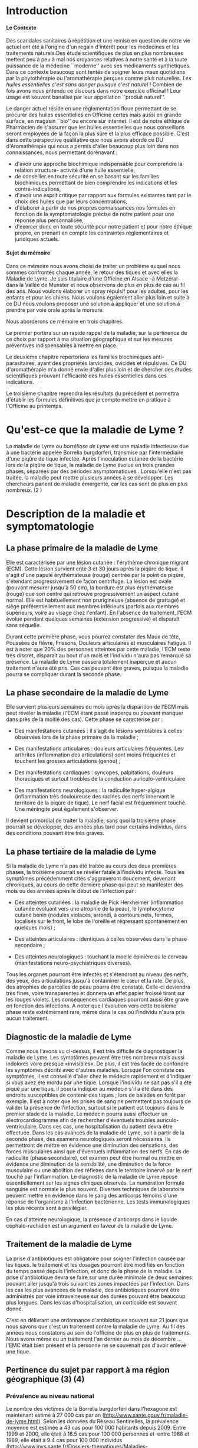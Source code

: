
#+OPTIONS: title:nil toc:nil
#+OPTIONS: H:4
#+OPTIONS: title:
#+BEGIN_EXPORT latex
\begin{titlepage}
\begin{center}
{\large Mémoire \par }
{\large Diplôme d'Université de l'Université de Bourgogne \par}
{\Large Aromathérapie \par}
\vspace{.7cm}
{\Large \emph{Les huiles essentielles pour la répulsion des tiques} \par}
\vspace{2cm}
{\large Sophie \textsc{Genaud} \par}
\vspace{2cm}
{\Large  \par}
\end{center}
\vfill
\begin{center}

{\includegraphics[width=4cm]{img/logo-uB-filet.png} \par}
{\large Janvier 2018}
\end{center}
\end{titlepage}

\tableofcontents
\newpage
#+END_EXPORT

#+LaTeX_CLASS: article
#+LaTeX_CLASS_OPTIONS: [12pt,a4wide]
#+LaTeX_HEADER: \usepackage{french}


#+LaTeX_HEADER:\setlength{\oddsidemargin}{0cm}
#+LaTeX_HEADER:\setlength{\evensidemargin}{0cm}
#+LaTeX_HEADER:\setlength{\textwidth}{500pt}


#+HTML_HEAD: <link rel="stylesheet" type="text/css" href="http://www.pirilampo.org/styles/bigblow/css/htmlize.css"/>
#+HTML_HEAD: <link rel="stylesheet" type="text/css" href="http://www.pirilampo.org/styles/bigblow/css/bigblow.css"/>
#+HTML_HEAD: <link rel="stylesheet" type="text/css" href="http://www.pirilampo.org/styles/bigblow/css/hideshow.css"/>

#+HTML_HEAD: <script type="text/javascript" src="http://www.pirilampo.org/styles/bigblow/js/jquery-1.11.0.min.js"></script>
#+HTML_HEAD: <script type="text/javascript" src="http://www.pirilampo.org/styles/bigblow/js/jquery-ui-1.10.2.min.js"></script>

#+HTML_HEAD: <script type="text/javascript" src="http://www.pirilampo.org/styles/bigblow/js/jquery.localscroll-min.js"></script>
#+HTML_HEAD: <script type="text/javascript" src="http://www.pirilampo.org/styles/bigblow/js/jquery.scrollTo-1.4.3.1-min.js"></script>
#+HTML_HEAD: <script type="text/javascript" src="http://www.pirilampo.org/styles/bigblow/js/jquery.zclip.min.js"></script>
#+HTML_HEAD: <script type="text/javascript" src="http://www.pirilampo.org/styles/bigblow/js/bigblow.js"></script>
#+HTML_HEAD: <script type="text/javascript" src="http://www.pirilampo.org/styles/bigblow/js/hideshow.js"></script>
#+HTML_HEAD: <script type="text/javascript" src="http://www.pirilampo.org/styles/lib/js/jquery.stickytableheaders.min.js"></script>






* Introduction

**** Le Contexte
Des scandales  sanitaires à répétition  et une remise  en question de  notre vie
actuel  ont été  à l'origine  d'un regain  d'intérêt pour  les médecines  et les
traitements naturels.Des étude scientifiques de  plus en plus nombreuses mettent
peu à peu à mal nos croyances relatives à notre santé et à la toute puissance de
la médecine  ``moderne'' avec  ses médicaments  synthétiques.  Dans  ce contexte
beaucoup sont  tentés de soigner leurs  maux quotidiens par la  phytothérapie ou
l'aromathérapie perçues comme plus naturelles.
/Les huiles essentielles c'est sans danger puisque c'est naturel/ !
Combien de fois avons nous entendu ce discours dans notre exercice officinal !
Leur usage est souvent banalisé par leur appellation ``produit naturel''.\\


Le danger  actuel réside en une  règlementation floue permettant de  se procurer
des huiles  essentielles en  Officine certes  mais aussi  en grande  surface, en
magasin ``bio'' ou encore sur internet. Il est de notre éthique de Pharmacien de
s'assurer que les  huiles essentielles que nous conseillons  seront employées de
la  façon  la  plus  sûre  et  la plus  efficace  possible.   C'est  dans  cette
perspective qualitative que  nous avons abordé ce DU d'Aromathérapie  qui nous a
permis  d'aller  beaucoup plus  loin  dans  nos connaissances,  nous  permettant
dorénavant :
- d'avoir une approche biochimique indispensable pour comprendre la relation
  structure- activité d'une huile essentielle,
- de conseiller en toute sécurité en se basant sur les familles biochimiques
  permettant de bien comprendre les indications et les contre-indications,
- d'avoir une  esprit critique par rapport  aux formules existantes tant  par le
  choix des huiles que par leurs concentrations,
- d'élaborer à partir de nos propres connaissances nos formules en fonction de
  la symptomatologie précise de notre patient pour une réponse plus
  personnalisée, 
- d'exercer donc en toute sécurité pour notre patient et pour notre
  éthique propre, en prenant en compte les contraintes réglementaires et
  juridiques actuels.\\


**** Sujet du mémoire
Dans ce  mémoire nous  avons choisi  de traiter un  problème auquel  nous sommes
confrontés chaque année, le retour des tiques  et avec elles la Maladie de Lyme.
Je  suis titulaire  d'une Officine  en  Alsace –à  Metzéral- dans  la Vallée  de
Munster et nous  observons de plus en plus  de cas au fil des  ans. Nous voulons
élaborer  un spray  répulsif pour  les  adultes, pour  les enfants  et pour  les
chiens. Nous  voulons également aller  plus loin et suite  à ce DU  nous voulons
proposer une solution à appliquer et une solution à prendre par voie orale après
la morsure.


Nous aborderons ce mémoire en trois chapitres.


Le premier portera sur un rapide rappel de la maladie, sur la pertinence de ce
choix par rapport à ma situation géographique et sur les mesures préventives
indispensables à mettre en place.

Le deuxième chapitre repertoriera les familles biochimiques anti-parasitaires, 
ayant des propriétés larvicides, ovicides et répulsives. Ce DU d'aromathérapie
m'a donné envie d'aller plus loin et de chercher des études scientifiques
prouvant l'efficacité des huiles essentielles dans ces indications.

Le troisième chapitre reprendra les résultats du précédent et permettra
d'établir les formules définitives que je compte mettre en pratique à l'Officine
au printemps.
 




* Qu'est-ce que la maladie de Lyme ?
 La maladie  de Lyme  ou /borréliose  de Lyme/  est une
maladie infectieuse due  à une bactérie appelée  Borrelia burgdorferi, transmise
par l'intermédiaire d'une  piqûre de tique infectée. Après
 l'inoculation cutanée de la bactérie lors de  la piqûre de tique, la maladie de
 Lyme évolue en trois grandes  phases, séparées par des périodes asymptomatiques
.  Lorsqu'elle n'est pas traitée,  la maladie
 peut mettre plusieurs années à se développer. Les chercheurs parlent de maladie
 émergente, car les cas sont de plus en plus nombreux. (2 )

* Description de la maladie et symptomatologie
** La phase primaire de la maladie de Lyme

Elle est caractérisée par une lésion cutanée : l'érythème chronique migrant (ECM). Cette lésion survient ente 3 et 30 jours après la piqûre de tique. Il s'agit d'une papule érythémateuse (rouge) centrée par le point de piqûre, s'étendant progressivement de façon centrifuge. La lésion est ovale (pouvant mesurer jusqu'à 50 cm), la bordure est plus érythémateuse (rouge) que son centre qui retrouve progressivement un aspect cutané normal. Elle est habituellement non prurigineuse (absence de grattage) et siège préférentiellement aux membres inférieurs (parfois aux membres supérieurs, voire au visage chez l'enfant). En l'absence de traitement, l'ECM évolue pendant quelques semaines (extension progressive) et disparaît sans séquelle.


Durant cette première phase, vous pourrez constater des Maux de tête, Poussées de fièvre, Frissons, Douleurs articulaires et musculaires Fatigue.
Il est à noter que 20% des personnes atteintes par cette maladie, l'ECM reste très discret, disparait au bout d'un mois et l'individu n'aura pas remarqué sa présence. La maladie de Lyme passera totalement inaperçue et aucun traitement n'aura été pris. Ces cas peuvent être graves, puisque la maladie pourra se compliquer durant la seconde phase.


 
** La phase secondaire de la maladie de Lyme

Elle survient plusieurs semaines ou mois après la disparition de l'ECM mais peut révéler la maladie (l'ECM étant passé inaperçu ou pouvant manquer dans près de la moitié des cas). Cette phase se caractérise par :
    - Des manifestations cutanées : il s'agit de lésions semblables à celles observées lors de la phase primaire de la maladie ; 
    - Des manifestations articulaires : douleurs articulaires fréquentes. Les arthrites (inflammation des articulations) sont moins fréquentes et touchent les grosses articulations (genou) ; 
    - Des manifestations cardiaques : syncopes, palpitations, douleurs thoraciques et surtout troubles de la conduction auriculo-ventriculaire 
 
    - Des manifestations neurologiques : la radiculite hyper-algique (inflammation très douloureuse des racines des nerfs innervant le territoire de la piqûre de tique). Le nerf facial est fréquemment touché. Une méningite peut également s'observer. 

	Il devient primordial de traiter la maladie, sans quoi la troisième phase pourrait se développer, des années plus tard pour certains individus, dans des conditions pouvant être très graves.


** La phase tertiaire de la maladie de Lyme

Si la maladie de Lyme n'a pas été traitée au cours des deux premières phases, la
troisième pourrait  se révéler fatale  à l'individu infecté. Tous  les symptômes
précédemment  cités s'aggraveront  doucement, devenant  chroniques, au  cours de
cette dernière  phase qui  peut se manifester  des mois ou  des années  après le
début de l'infection par :

    - Des  atteintes cutanées  :  la maladie  de  Pick Herxheimer  (inflammation
      cutanée évoluant  vers une  atrophie de la  peau), le  lymphocytome cutané
      bénin (nodules violacés,  arrondi, à contours nets,  fermes, localisés sur
      le  front, le  lobe de  l'oreille et  régressant spontanément  en quelques
      mois) ;

    - Des atteintes articulaires : identiques à celles observées dans la phase secondaire ;
    - Des atteintes neurologiques : touchant la moelle épinière ou le cerveau (manifestations neuro-psychiatriques diverses). 

Tous les organes pourront être infectés et s'étendront au niveau des nerfs, des yeux, des articulations jusqu'à contaminer le cœur et la rate. De plus, des atrophies de parcelles de peau pourra être constaté. Celle-ci deviendra très fines, voire transparentes et donnera un effet papier froissé tirant sur les rouges violets. Les conséquences cardiaques pourront aussi être grave en fonction des infections.
A noter que l'évolution vers cette troisième phase reste extrêmement rare, même dans le cas où l'individu n'aura pris aucun traitement.


** Diagnostic de la maladie de Lyme

Comme nous l'avons vu ci-dessus, il est très difficile de diagnostiquer la maladie de Lyme. Les symptômes peuvent être très nombreux mais aussi indolores voire presque «invisibles». De plus, il est très facile de confondre les symptômes décrits avec d'autres maladies. Lorsque l'on constate ces symptômes, il est conseillé d'aller chez le médecin rapidement et d'indiquer si vous avez été mordu par une tique. Lorsque l'individu ne sait pas s'il a été piqué par une tique, il pourra indiquer au médecin s'il a été dans des endroits susceptibles de contenir des tiques ; lors de balades en forêt par exemple. 
 Il est à noter que les prises de sang ne permettent pas toujours de valider la présence de l'infection, surtout si le patient est toujours dans le premier stade de la maladie. Le médecin pourra aussi effectuer un électrocardiogramme afin de rechercher d'éventuels troubles auriculo-ventriculaire. Dans ces cas, une hospitalisation du patient devra être effectuée.
Dans les cas avancés de la maladie de Lyme, soit à partir de la seconde phase, des examens neurologiques seront nécessaires. Ils permettront de mettre en évidence une diminution des sensations, des forces musculaires ainsi que d'éventuels inflammation des nerfs. En cas de radiculite (phase secondaire), cet examen peut être normal ou mettre en évidence une diminution de la sensibilité, une diminution de la force musculaire ou une abolition des réflexes dans le territoire innervé par le nerf touché par l'inflammation.
Le diagnostic de la maladie de Lyme repose essentiellement sur les signes cliniques observés.
La numération formule sanguine est normale le plus souvent.
Diverses techniques de laboratoire peuvent mettre en évidence dans le sang des anticorps témoins d'une réponse de l'organisme à l'infection bactérienne. Les tests immunologiques les plus récents sont à privilégier.

En cas d'atteinte neurologique, la présence d'anticorps dans le liquide céphalo-rachidien est un argument en faveur de la maladie de Lyme.


** Traitement de la maladie de Lyme

La prise d'antibiotiques est obligatoire pour soigner l'infection causée par les tiques. le traitement et les dosages pourront être modifiés en fonction du temps passé depuis l'infection, et donc de la phase de la maladie. La prise d'antibiotique devra se faire sur une durée minimale de deux semaines pouvant aller jusqu'à trois suivant les zones impactées par l'infection.
Dans les cas les plus avancées de la maladie, des antibiotiques pourront être
administrés par voie intraveineuse sur des durées pouvant être beaucoup plus
longues. Dans les cas d'hospitalisation, un corticoïde est souvent donné. 

C'est en délivrant une ordonnance d'antibiotiques souvent sur 21 jours que nous
savons que c'est un traitement contre la maladie de Lyme. Au fil des années nous
constatons au sein de l'officine de plus en plus de traitements. Nous avons même
eu un traitement l'an dernier au mois de décembre ... l'EMC était bien présent
et la personne ne se souvenait pas d'avoir enlevé une tique.






** Pertinence du sujet par rapport à ma région géographique (3) (4)


*** Prévalence au niveau national

Le nombre des victimes de la Borrélia burgdorferi dans l'hexagone est maintenant estimé à 27 000 cas par an (http://www.sante.gouv.fr/maladie-de-lyme.html). Selon les données du Réseau Sentinelles, la prévalence moyenne est estimée à 43 cas pour 100 000 habitants depuis 2009. Entre 1999 et 2000, elle était à 16.5 cas pour 100 000 personnes et  entre 1988 et 1989, elle était à 9.4 cas pour 100 000 individus (http://www.invs.sante.fr/Dossiers-thematiques/Maladies-infectieuses/Maladies-a-transmission-vectorielle/Borreliose-de-lyme/Donnees-epidemiologiques). En se basant sur ces chiffres, il est facile de constater que  cette infection n'a cessé de gagner du terrain au niveau national.

*** Incidence au niveau régional



Les études effectuées par les institutions impliquées dans la surveillance de la
maladie  de Lyme  ,  telle que  le  Réseau Sentinelles,  le  Centre National  de
Référence  des Borrélia  (CNR), l'InVS,  la Mutualité  Sociale Agricole  (MSA)…,
entre 1986 et 2012 ont permis  d'établir des taux d'incidence au niveau national
et régional.

#+ATTR_LATEX: :width .6\linewidth
#+CAPTION: Carte de France
[[./img/carte_lyme.png]]

 


On peut voir sur cette carte que l'incidence pour l'Alsace est dans cette étude de 157 cas pour 100 000 habitants, une incidence bien supérieure au taux moyen national.



D'autre part,  une étude de l'Agence  régionale de santé (ARS),  menée par Santé
publique  France et  grâce à  la participation  de 388  médecins, basée  sur des
critères européens, a permis d'affiner pour  la première fois les données. Mais
pas de miracle, la région Grand Est  constitue l'une des zones au plus fort taux
d'incidence de  borréliose de Lyme en  France.  2.200 cas de  borréliose de Lyme
par  an Tout  particulièrement concernés,  les deux  départements d'Alsace  dont
notamment les  secteurs situés à  proximité des massifs vosgiens.  Selon l'étude
baptisée Alsa  (ce) tique  et menée en 2014  et 2015, il y  aurait 2.200  cas de
borréliose de  Lyme en Alsace par  an soit un  taux d'incidence de 117  cas pour
100.000 habitants, une incidence deux fois supérieure au taux moyen national… La
majorité des personnes atteintes  dans le Grand Est sont des  hommes et 90 % des
cas sont âgés de  16 ans ou plus, avec une moyenne de  55 ans. Chez les enfants,
les  5  à  9  ans  sont  les  plus touchés.  Si  les  lieux  à  risques  restent
principalement les  forêts (74 %) les jardins  publics ou privés ne  sont pas en
reste (47 %), tout comme les prairies (33 %).


** Prévention de la maladie de Lyme

La maladie de Lyme est transmise à travers la piqûre, ou plus précisément la morsure, de tiques. Elle est transmissible chez l'Homme mais aussi chez de nombreux animaux. 
La prévention reste la première arme pour lutter contre cette maladie.
Des moyens simples existent :
    • porter des vêtements couvrants et clairs (afin de repérer rapidement les tiques), serrés au cou, aux poignets et aux chevilles (rentrer le bas du pantalon dans les chaussettes ou mettre des guêtres), des chaussures fermées et des gants clairs en cas de travail manuel ; 
    • vaporiser ses vêtements et ses chaussures de produits anti-tiques (en respectant les contre-indications pour les enfants et les femmes enceintes) ; 
    • utiliser un produit anti-tiques pour vos chiens et chats ; 
    • emprunter si possible les sentiers et marcher au milieu des chemins ; 
    • éviter les contacts avec les herbes, les broussailles et les branches basses ; 
    • inspecter le corps après une activité de travail ou de loisir en pleine nature (y compris le pli des genoux, les aisselles, les organes génitaux et le cuir chevelu) car la piqûre est indolore. Retirer rapidement la tique avec un tire-tique acheté en pharmacie, désinfecter et surveiller la zone de piqûre pendant plusieurs semaines ; 
    • consulter son médecin traitant en cas d'apparition de symptômes et en particulier d'une plaque rouge, centrée sur le point de piqûre et qui s'étend dans le mois qui suit la piqûre. 
Ce qu'il ne faut surtout pas faire (risque de régurgitation des agents infectieux) :
    • ne pas presser la tique entre ses doigts, afin de ne pas favoriser le passage de la salive de la tique qui contient les agents infectieux ; 
    • ne pas tirer sur la tique et ne pas utiliser de pince à épiler. Outre le risque précédent, la probabilité de ''laisser la tête'' dans la peau est forte. Cela provoque généralement une petite inflammation, une infection ou la formation d'un kyste ; 
    • ne pas utiliser d'alcool, d'éther, d'huile ou de vernis ; 
    • ne jamais tenter de brûler la tique avec un briquet. 


On l'aura bien compris la prévention est la première arme pour lutter contre la maladie.

* Choix des Huiles Essentielles

** Définition d'un produit insecticide/insectifuge
Une plante,  un produit ou  une substance est  insectifuge si elle  repousse les
insectes chez l'Homme  ou l'animal de compagnie ou d'élevage.  On parle aussi de
répulsif pour ces produits qui – par extension- désignent aussi des molécules ou
des produits commerciaux. ( wikipédia ) Un produit insecticide tue les insectes,
leurs larves  et/ou leurs  œufs tandis qu'un  produit insectifuge  les repousse.
Les insecticides font partie des pesticides, eux-mêmes inclus dans le groupe des
biocides, tous  règlementés en  Europe ( Fabienne  Millet revelessence.com  ) Le
terme générique  /insecticide/ est utilisé  pour citer les  produits pesticides,
les produits répulsifs agissant contre des arthopodes spécifiques : les insectes
( moustiques, mouches, punaises, poux, puces  , taons, fourmis ), les arachnides
( araignées, scorpions ), les acariens (tiques , aoûtats…).

** Mécanisme d'action
Ces produits agissent par contact ou par pénétration dans l'animal ( action systémique) et parfois par les deux mécanismes d'action.
Il est à noter que la tique n'a pas de perception visuelle contrairement à d'autres arthropodes. Elles sont équipées de récepteurs situés sur les pattes et non pas dans les antennes comme c'est souvent le cas. Sans vision elles s'orientent vers leurs hôtes , stimulées par leur odeur. La sensibilité à la température n'intervient pas car elles piquent aussi des animaux à sang froids ( serpents, lézards etc...)



Nous nous intéresserons donc aux huiles essentielles ayant une action insecticide  et insectifuge.
J'ai cherché des études prouvant l'efficacité des huiles essentielles dans ces indications pour les arthropodes d'une manière générale ( les tiques faisant partis de cette grande classe ). J'ai également trouvé quelques travaux portant directement sur les tiques.




** Les familles biochimiques

Toutes ces familles biochimiques sont bactéricides (anti-bactérien, anti-viral,
anti-fongique, anti-parasitaire), larvicides, acaricides et répulsives.

*** Les monoterpenols

#+CAPTION: Les monoterpenols
| *Molécules*      | *Huiles essentielles*                                |
| *chimiques*      |                                                      |
|------------------+------------------------------------------------------|
|                  |                                                      |
| Linalol          | Bois de rose  (/Aniba rosaeodora/)                   |
|                  | Thym ct linalol (/Thymus vulgaris ct linalol/)       |
|                  | Bois de Hô (/Cinnamomum camphora ct linalol/)        |
|                  | Lavande aspic (/Lavandula latifolia/)                |
|                  | Lavande officinale (/Lavandula angustifolia/)        |
|------------------+------------------------------------------------------|
| Citronellol      | Géranium rosat (/Pelargonium x asperum/)             |
|------------------+------------------------------------------------------|
| Géraniol         | Palmarosa (/Cymbopogon martinii/)                    |
|                  | Thym ct géraniol (/Thymus vulgaris ct géraniol/)     |
|------------------+------------------------------------------------------|
| Thujanol         | Thym ct thujanol /(Thymus vulgaris ct thujanol)/     |
|                  | Marjolaine des jardins                               |
|                  | ou à coquilles /(Origanum majorana)/                 |
|------------------+------------------------------------------------------|
| Menthol          | Menthe poivrée /(Mentha x pipérita)/                 |
|                  | Menthe des champs /(Mentha arvensis)/                |
|------------------+------------------------------------------------------|
| Terpinène 1 ol 4 | Tea Tree (/Melaleuca alternifolia/)                  |
|                  | Marjolaine des jardins                               |
|                  | ou à coquilles (/Origanum majorana/)                 |
|------------------+------------------------------------------------------|
| Alpha Terpinéol  | Ravintsara (/Cinnamomum camphora ct cinéole/)        |
|                  | Niaouli (/Melaleuca quinquenervia ct cinéole/)       |
|                  | Eucalyptus radié (/Eucalyptus radiata ssp radiata/)  |
|------------------+------------------------------------------------------|
| Bornéol          | Thym à feuilles de sarriette (/Thymus satureioides)/ |
|                  | Inule odorante (/Inula graveloens/)                  |
|------------------+------------------------------------------------------|
|                  |                                                      |


FIXME - L'étude de Ferreira et al \cite{Ferreira} vise  à  comparer l'efficacité  du  N,
N-diéthyl-3-méthylbenzamide (DEET),  un répulsif standard,  au \beta-citronellol
dans un  dosage biologique par boîte  de Pétri. Un demi-cercle  de papier filtre
(31,8 cm2) a  été traité avec 87  ul de l'une des  quatre concentrations (0,200,
0,100,  0,050  et  0,025  mg  /  cm2)  de  \beta-citronellol,  DEET  ou  solvant
(éthanol). Un test  comparatif a été mis  au point en traitant un  côté avec des
concentrations  croissantes  de  \beta-citronellol, comme  mentionné  ci-dessus,
contre la concentration la plus élevée de DEET.  En outre, un test à blanc a été
effectué. Trois tiques  mâles et trois tiques femelles ont  été placés au milieu
d'un plateau et leur emplacement a été évalué 5, 10 et 30 minutes après le début
du  test.  En  conséquence, le  temps  n’a eu  aucun effet  significatif sur  la
réponse  de  répulsion  des  tiques  exposées  aux  deux  composés  et  à  leurs
concentrations. La réponse  répulsive augmente en fonction  de l'augmentation de
la concentration.  De plus,  les résultats  indiquent que  la tique  A. sculptum
était plus sensible  aux composés testés et que  le \beta-citronellol présentait
une efficacité supérieure à celle du DEET.

FIXME - Jeyabalan  et al  (2003)  [26]  ont étudié  l'effet  d'HE  de
Pelargonium citrosa  sur Anopheles stephensi.   Des  malformations
apparaissent, et  la pupaison est incomplète  dans beaucoup de cas.   Toutes les
concentrations  en P.citrosa  ont  permis  la mise  en  évidence d'une  activité
repellent sur l'adulte de A. stephensi.  Aux concentrations les plus élevées, on
notait une  faiblesse des adultes et  des mouvements ralentis. Ces  mêmes effets
étaient  également retrouvés  sur  les larves.  Ces  résultats suggérent  qu'à
partir  d'une   certaine  concentration,  les  repellents   avaient  des  effets
insecticides.  Enfin,  cette étude montre  une diminution du nombre  de piqûre
sous l'effet de l'huile essentielle.

Dans \cite{Benelli2017}  cinq huiles essentielles, à savoir Pinus nigra var. italica
(Pinaceae), Hyssopus officinalis (Lamiaceae), Satureja montana  (Lamiaceae),
Aloysia citriodora (Verbenaceae) et Pelargonium graveolens  (Geraniaceae) ont
été étudiés sur le diptère  Culex quinquefasciatus. Il en ressort que c'est
le mélange Satureja montana et Aloysia citriodora qui présente la meilleure
synergie et donc la meilleure efficacité. 


Iori et al  \cite{Iori2005} ont étudié l'effet acaricide  de l'huile essentielle
de  Melaleuca alternifolia  (Tea Tree)  sur  les nymphes  d'Ixodes ricinus.  Des
expériences ont  été réalisées à différentes  doses (4,6, 8  et 10 $\mu$l )  et pour
différents  temps  d'exposition   (30,  60,  90  et  120   min).  Des  résultats
intéressants ont  été obtenus après une  exposition de 90 minutes  avec un effet
renforcé lorsque la dose était augmentée à 10 $\mu$l.




**** Contre-indications
Déconseillé chez  la femme enceinte les  trois premiers mois de  la grossesse et
attention  à la  toxicité du  menthol chezle  jeune enfant.  Sinon, très  peu de
toxicité.



*** Les phenols

    #+CAPTION: Les phenols
| *Molécules chimiques* | *Huiles essentielles*                              |
|                       |                                                    |
|-----------------------+----------------------------------------------------|
| Thymol                | Thym ct thymol (/Thymus vulgaris ct thymol/)       |
|-----------------------+----------------------------------------------------|
| Carvacrol             | Origan compact (/Origanum compaxtum/)              |
|                       | Sariette des montagnes (/satureja montana/)        |
|                       | Thym ct carvacrol (/Thymus vulgaris ct carvacrol/) |
|                       | Serpolet (/thymus serpyllum/)                      |
|-----------------------+----------------------------------------------------|
| Eugénol               | Giroflier (clou) (/Eugnenia caryphyllus/)          |
|                       | Cannelle de Ceylan (/Cinnamomum zeylannicum/)      |
|-----------------------+----------------------------------------------------|


L'étude publiée par Tabari et al. \cite{Tabari2017} étudie l'activité repellente
d'une selection  de monoterpènes (thymol,  carvacrol et linalol )  contre Ixodes
ricinus.

Ils ont  évalué les effets ovicides,  larvicides et répulsifs contre  I. ricinus
des huiles essentielles du  thym, de la sarriette, de l'origan  de la lavande et
de  la  coriandre.   Des concentrations  de  0,25,  0,5,  1,  2 et  5%  ont  été
pulvérisées sur les  masses d'oeufs, puis les taux d'éclosion  ont été notés. Le
carvacrol et  le thymol, à toutes  les concentrations testées, ont  entraîné une
diminution  significative de  l'éclosion, montrant  une efficacité  supérieure à
celle  de  la  perméthrine,  alors  que le  linalol  n'a  provoqué  aucun  effet
significatif. Chez les larves  traitées au carvacrol et au thymol  (1, 2 et 5%),
les  taux de  mortalité ont  atteint 100%  après 24  h, montrant  une efficacité
larvicide supérieure  à celle de  la perméthrine,  alors qu'aucun effet  n'a été
observé dans les groupes larvaires traités au linalol. Le carvacrol et le thymol
à  toutes  les  concentrations  testées   ont  montré  une  répulsion>  90%  sur
I. ricinus.  Le linalol  n’était guère  efficace (répulsion  de 50,24%)  qu’à la
concentration de  5%. Globalement,  sur la  base de  ces résultats,  les phénols
carvacrol et thymol  peuvent être considérés comme des  ingrédients candidats au
développement de  nouvelles formulations acaricides permettant  de contrôler les
populations de  I. ricinus  et la  propagation des  maladies transmises  par les
tiques.


FIXME - Viviane  Zeringóta, 2013  a étudié  l'activité  répulsive de  l'eugénol sur  des
larves  de  Rhipicephalus microplus  et  de  Dermacentor  nitens dans  un  essai
biologique. Les solutions ont été utilisées  à des concentrations de 10, 20, 30,
40 et 50 \mu l / ml.Pour les larves de D. nitens, la répulsion était supérieure
à 80%  pendant une période  allant jusqu’à  5 h aux  concentrations de 40  et 50
\mu l /  ml; Pour les  larves de R.   microplus, les quatre  concentrations les
plus élevées ont produit des niveaux de  répulsion supérieures à 80% pendant 9 h
au  plus. Par  conséquent,  l'eugénol  a une  activité  répulsive  sur le  stade
larvaire de ces  deux espèces de tiques,  les larves de R.  microplus étant plus
sensibles.



Le travail présenté dans \cite{Meng2015} étudie  l'efficacité du DEET et de huit
huiles essentielles disponibles dans le commerce (origan, clou de girofle, thym,
vétiver, bois de  santal, cannelle, bois de cèdre et  menthe poivrée). Elles ont
été  évalués pour  leur pouvoir  de  répulsion contre  les nymphes  de la  tique
Amblyomma americanum. La répulsion de chaque  huile essentielle a été comparée à
celle  du N,  N-diéthyl-3-méthyl benzamide  (DEET).La concentration  efficace de
DEET qui repousse  50% des tiques (CE50) a  été estimée à 0,02 mg  / cm2, tandis
que  la  CE50 des  huiles  essentielles  se situe  entre  0,113  et 0,297  mg  /
cm2. Selon  les estimations de la  CE 50, l'huile essentielle  d'origan était la
plus efficace parmi toutes les huiles  testées, suivie des huiles de girofle, de
thym, de vétiver, de bois de santal, de cannelle, de cèdre et de menthe poivrée.


L'huile  essentielle  d'origan, Origanum  onites  a  été testée  dans  l'article
\cite{Carroll2017}, qui  décrit des essais  biologiques en laboratoire  visant à
déterminer son activité  répulsive sur les tiques Amblyomma  americanum et Aedes
aegypti. Les composés  les plus abondants de l' HE  d'Origanum onites étaient le
carvacrol  (75,70%),  le  linalol  (9,0%),  le p-cymène  (4,33%)  et  le  thymol
(1,9%). À  une concentration de  0,413 mg d'huile /  cm2 de papier  filtre, l'HE
d'Origanum onites repoussait 100% des tiques testées et à 0,103 mg d'huile / cm2
de papier filtre, 66,7% des tiques étaient  repoussées. À 0,075 mg d'huile / cm2
de papier filtre,  le thymol a repoussé  66,7% des tiques, contre  28,7% pour le
carvacrol à la même concentration.


*** Les aldéhydes aromatiques

#+CAPTION: Les aldéhydes aromatiques
| *Molécules chimiques* | *Huiles essentielles*                        |
|                       |                                              |
|-----------------------+----------------------------------------------|
| Cinnamaldéhyde        | Cannelle de Ceylan (/Cinnamomum zeylanicum/) |
|                       | Cannelle de Chine (/Cinnamomum cassia/)      |
|                       | Cannelle du Vietnam (/Cinnamomum laureirii/) |
|-----------------------+----------------------------------------------|

Contre indications : dermocausticité, interdit chez la femme enceinte,
déconseillé chez l'enfant de moins de 7 ans.


#+CAPTION: Les aldéhydes terpéniques
 *Molécules chimiques* | *Huiles essentielles*                        |
|              |                                                |
|--------------+------------------------------------------------|
| Citrals      | Lemongrass (/Cymbopogon flexuosus              |
|              | Verveine citronnée (/Lippia citriodora/)       |
|              | Litsee citronnée(/Litsea citrata/)             |
|              |                                                |
| Citronnellal | Eucalyptus citronné (/Eucalyptus citriodora/)  |
|              | Citronnelle de Java (/Cymbopogon winterianus/) |
|--------------+------------------------------------------------|

Contre indications : tussigènes sur certains patients sensibles.

Cette irritation  varie selon les  HE, elle dépend du  type d'aldéhyde et  de sa
concentration dans l'HE.   Cette irritation impose une dilution à  50 % dans une
huile végétale  pour les adultes.   Pour les enfants et  les patients à  la peau
très sensible, la dilution sera de 10 %.


L'étude de Trigg and co 1996, a porté sur l'HE d'Eucalyptus citronné contenant
le principal ingrédient actif, le p-ménhane-3,8-diol.Il a été évalué sur le
terrain par rapport au DEET. En Tanzanie, 3 formulations de PMD ont été testées
contre Anopheles gambiae et An. funestus. Les répulsifs offrent une protection
complète contre les morsures de 6 à 7,75 h, en fonction du type de formulation,
sans différence significative entre l'efficacité de la PMD et le DEET .


#+CAPTION: Les cétones
| *Molécules chimiques* | *Huiles essentielles*                                |
|                       |                                                      |
|-----------------------+------------------------------------------------------|
| Verbénone             | Romarin ct verbénone (/Rosmarinus off ct verbénone/) |
|                       |                                                      |
|                       |                                                      |
| Menthone              | Menthe poivrée (/Mentha x piperita/)                 |
| Bornéone              | Romarin ct camphre (/Rosmarinus off ct camphre/)     |
| Thuyone               | Sauge officinale (/ Salvia officinalis/)             |
| Fenchone              | Lavande stoechade (/Lavandula stoechas/)             |
| Pinocamphone          | Hysope officinale (/Hyssopus officinalis/)           |
|-----------------------+------------------------------------------------------|

<<<<<<< Updated upstream
Contre  indications:  les cétones  sont  dures  à)  manipuler  du fait  de  leur
neurotoxicité et  leur action abortive.   On évitera  leur emploi chez  la femme
enceinte(  et  allaitante)  et  chez  l'enfant  ainsi  que  chez  le  sujet  âgé
neurologiquement fragile  ( épilépsie )  L'usage prolongé est interdit  chez les
enfants de moins de 6 ans pour la plupart
=======
Contre indications: les cétones sont dures à manipuler du fait de leur
neurotoxicité et leur action abortive.
On évitera leur emploi chez la femme enceinte( et allaitante) et chez l'enfant
ainsi que chez le sujet âgé neurologiquement fragile ( épilépsie )
L'usage prolongé est interdit chez les enfants de moins de 6 ans pour la plupart
>>>>>>> Stashed changes



#+CAPTION: Les oxydes terpéniques
| *Molécules chimiques*     | *Huiles essentielles*                                          |
|                           |                                                                |
|---------------------------+----------------------------------------------------------------|
| 1,8 Cinéole ( Eucalyptol) | Ravintsara (/Cinnamomum camphora ct cinéole/)                  |
|                           | Myrte verte ou Myrte ct cinéole (/Myrtus communis ct cinéole/) |
|                           | Eucalyptus radié (/ Eucalyptus radiata spp radiata/)           |
|                           | Eucalyptus globuleux (/Euvalyptus globulus/)                   |
|                           | Niaouli (/Mélaleuca quiquinerva/)                              |
|                           | Laurier noble (/Laurus nobilis/)                               |
|                           | Romarin ct cinéole (/ Rosmarinus ct cinéole )                  |
| Linaloloxyde              | Hysope couchée   (/Hyssopus officinalis var. decumbens/)       |
|---------------------------+----------------------------------------------------------------|

Nous ne parlerons pas ici de l'ascaridole qui a un effet antiparasitaire certain
mais qui est neurotoxique.

Contre indications : Le 1,8 cinéole pourra être assèchant donc contre indiqué
chez l'asthmatique. Il faudra l'utiliser avec prudence chez es épileptiques car
il diminue le seuil épileptogène.


Dans l'étude  \cite{El-Seedi2012} portant  sur l'efficacité de  répulsifs contre
les  tiques   d’origine  végétale,  les   auteurs  étudié  l’effet   des  huiles
essentielles  de quatre  plantes médicinales  et  culinaires de  la famille  des
Lamiaceae sur  les nymphes de la  tique Ixodes ricinus. Les  huiles essentielles
des  feuilles sèches  de  Rosmarinus officinalis  (Romarin),  de Mentha  spicata
(Menthe  verte),   d'Origanum  majorana  (Majoralaine)  et   d'Ocimum  basilicum
(Basilic) ont été isolée par distillation  à la vapeur avec une concentration en
huile de 15 microg / cm2. Elles ont  été testées contre les tiques dans un essai
biologique  en  laboratoire.  Les  huiles  de  R.  officinalis,  M.  spicata  et
O. majorana ont montré une forte répulsion contre les tiques 100, 93,2 et 84,3%,
respectivement,   alors   que   O.   basilicum   n'a   montré   que   64,5%   de
répulsion.  Lorsqu’ils   ont  été   testés  sur  le   terrain,  les   huiles  de
R. officinalis  et M. spicata ont  montré une répulsion  de 68,3 et 59,4%  à une
concentration de  6,5 microg /  cm2 sur les tissus  d’essai. Les huiles  ont été
analysées par spectrométrie de masse par chromatographie en phase gazeuse et les
principaux composés  des huiles les  plus répulsives étaient le  1,8-cinéole, le
camphre, le linalol, le 4-terpinéol, le bornéol et le carvone.



#+CAPTION: Les phénols méthyl-éthers
| *Molécules chimiques*  | *Huiles essentielles*                 |
|                        |                                       |
|------------------------+---------------------------------------|
| Chavicol méthyl-éthers | Basilic exotique (/Ocimum basilicum/) |
| (estragole)            | Estragon (/Artémesia dranunculus/)    |
|                        |                                       |
| Eugénol méthyl-éther   | Laurier noble (/Laurus nobilis/)      |
|------------------------+---------------------------------------|
Contre indications: du fait de sa dermocausticité il faudra diluer à 50 % cette
HE pour les personnes sensibles.
L'utilisation prolongée des huiles essentielles contenant ces molécules peut
provoquer une toxicité hépatique due aux métabolites.
Ces huiles sont déconseillées chez la femme enceinte.


#+CAPTION: Les lactones

| *Molécules chimiques* | *Huiles essentielles*               |
|                       |                                     |
|-----------------------+-------------------------------------|
| Alantolactone         | Inule odorante (/Inula graveolens/) |
|                       |                                     |
Contre indications : Elles ont allergisantes par vois cutanée et à utiliser avce
prudence chez les personnes sensibles et les enfants de moins de 7 ans.



#+CAPTION: Les coumarines

| *Molécules chimiques* | *Huiles essentielles*                            |
|                       |                                                  |
|-----------------------+--------------------------------------------------|
| Bergaptène            | Bergamote (/Citrus aurantium spp bergamia/)      |
|                       |                                                  |
| Visnagine             | Khella (/Ammi visnaga/)                          |
| Limettine             | Citronnier (/Citrus lémon/)                      |
|
Contre indications : Elles sont photosensibilisantes (avec un temps minimum de
6h avant l'exposition si prise par vois orale ou locale). Il faut faire
attention avec les personnes sous anti coagulants.

#+CAPTION: Les phtalides

| *Molécules chimiques* | *Huiles essentielles*             |
|                       |                                   |
|-----------------------+-----------------------------------|
| Lingustilide          | Livèche (/Levisticum officinale/) |
|                       |                                   |
Contre indications : aucune toxicité n'a été étudiée à ce jour.


#+CAPTION: Les sesquiterpènes

| *Molécules chimiques* | *Huiles essentielles*                          |
|                       |                                                |
|-----------------------+------------------------------------------------|
| Germacrène            | Ylang Ylang (/Cananga odorata/)                |
|                       |                                                |
| Chamazulène           | Tanaisie annuelle(/Tanacetum annuum/)          |
|                       | Achillée millefeuille (/Achillea millefolium/) |
|  Zingibérène          | Curcuma (/Curcuma longa/)                      |
|                       | Gingembre (/ Zingiber officinale/)             |


Contre indications : peu de contre indications, attention à l'utilisation avec
les cétones car elles augmentent l'action abortive des cétones.

#+CAPTION:Les monotérpènes

| *Molécules chimiques* | *Huiles essentielles*                         |
|                       |                                               |
|-----------------------+-----------------------------------------------|
| alpha pinène          | Pin sylvestre (/Pinus sylvestris/)            |
|                       | Sapin baumier (/Abies balsamea/)              |
| Limonène              | Orange, mandarine, citron                     |
|                       | essences de zeste                             |
| paracymène            | Sarriette des montagnes (/Satureja montana/)  |
|                       | Thymus vulgaris ct paracymène ( Thym vulgaire |
|                       | ce paracymène                                 |


Contre indications : les terpènes peuvent provoquer des irritations au niveau de
la peau. Elles sont contre indiquées chez l'enfant de moins de 7 ans.


L'effet répulsif des huiles essentielles des têtes de fleurs de la tanaisie de
la plante aromatique Tanacetum vulgare L. (Asteraceae), originaire de Suède, a
été testé sur des nymphes de la tique commune, Ixodes ricinus. Les principales
substances volatiles détectées dans les huiles de T. vulgare recueillies à
Uppsala étaient l'\alpha-pinène (27%), le \beta-pinène (11%), le pinocamphone (11%), le
1,3,3-triméthylcyclohex-1-énène-4-carboxaldéhyde. (11%) et 1,8-cinéole
(10%). Dans l'échantillon recueilli à Stockholm, les composants principaux
étaient la \beta-thujone (39%) et le camphre (23%), suivis de l'\alpha-thujone (11%) et
du 1,8-cinéole (8%). Lorsque les constituants des huiles essentielles tels que
l'\alpha-terpinéol, le 4-terpinéol, l'\alpha + \beta-thujone, le 1,8-cinéol, le verbénol et le
verbénone ont été testés séparément la répulsion a été de 64 % à 72 %.
 
*** Etudes intéressantes


Katarína  Štefanidesová et  al~\cite{Stefanidesova2017} ont  étudié onze  huiles
essentielles  sur les  tiques  Dermacentor  reticulatus ,  à  savoir le  basilic
(Ocimum basilicum),la bergamote  (Citrus bergamia),le bouton de  clou de girofle
(Syzygium aromatic),la citronnelle de  Java(Cymbopogon winterianus), le serpolet
(Thymus serpyllum),la  lavande (Lavandula angustifolia),la  marjolaine (Origanum
majorana), la menthe poivrée (Mentha piperita), la menthe verte (Mentha spicata)
et le thym (Thymus vulgaris). Ils ont été  soumis à des tests de résistance à la
répulsion contre les tiques adultes de  D. reticulatus à des concentrations de 1
et  3%. Les  huiles essentielles  de clou  de girofle,  de serpolet  et de  thym
étaient les plus efficaces: 83, 82 et 68% des tiques ont été repoussées une fois
diluées  à  3%,  respectivement.   Le  mélange de  serpolet  et  de  citronnelle
contenant 1,5% de chacun a montré une répulsion plus élevée (91%) que les huiles
essentielles individuelles à la concentration de 3%.



Dans l'étude  \cite{El-Seedi2012} portant  sur l'efficacité de  répulsifs contre
les  tiques   d’origine  végétale,  les   auteurs  étudié  l’effet   des  huiles
essentielles  de quatre  plantes médicinales  et  culinaires de  la famille  des
Lamiaceae sur  les nymphes de la  tique Ixodes ricinus. Les  huiles essentielles
des  feuilles sèches  de  Rosmarinus officinalis  (Romarin),  de Mentha  spicata
(Menthe  verte),   d'Origanum  majorana  (Majoralaine)  et   d'Ocimum  basilicum
(Basilic) ont été isolée par distillation  à la vapeur avec une concentration en
huile de 15 microg / cm2. Elles ont  été testées contre les tiques dans un essai
biologique  en  laboratoire.  Les  huiles  de  R.  officinalis,  M.  spicata  et
O. majorana ont montré une forte répulsion contre les tiques 100, 93,2 et 84,3%,
respectivement,   alors   que   O.   basilicum   n'a   montré   que   64,5%   de
répulsion.  Lorsqu’ils   ont  été   testés  sur  le   terrain,  les   huiles  de
R. officinalis  et M. spicata ont  montré une répulsion  de 68,3 et 59,4%  à une
concentration de  6,5 microg /  cm2 sur les tissus  d’essai. Les huiles  ont été
analysées par spectrométrie de masse par chromatographie en phase gazeuse et les
principaux composés  des huiles les  plus répulsives étaient le  1,8-cinéole, le
camphre, le linalol, le 4-terpinéol, le bornéol et le carvone.




**** Contre-indications
- La présence d'un noyau benzénique confère à ces molécules une dermo-causticité
  au même titre que pour les phénols
- Interdit chez la femme enceinte
- Déconseillé chez l'enfant de moins de 7 ans

Une  dernière  étude slovaque  très  complète  nous  a interpellé.  Elle  étudie
l'efficacité de 11 huiles essentielles que nous avons déjà vues pour la plupart.


Ces onze  huiles essentielles,  à savoir  basilic (Ocimum  basilicum), bergamote
(Citrus bergamia),  bouton de clou  de girofle (Syzygium  aromatic), citronnelle
(Cymbopogon winterianus),  thym serpolet (Thymus serpyllum),  lavande (Lavandula
angustifolia),  la marjolaine  (Origanum  majorana), la  menthe poivrée  (Mentha
piperita), la  menthe verte (M. spicata)  et le thym vulgaire  (Thymus vulgaris)
ont  été soumis  à des  tests de  résistance à  la répulsion  contre les  tiques
adultes  de  D.  reticulatus  à  des  concentrations de  1  et  3%.  Les  huiles
essentielles de clou de  girofle, de thym serpolet et de  thym rouge étaient les
plus efficaces: 83, 82  et 68% des tiques ont été repoussées  une fois diluées à
3%, respectivement. Le mélange de thym grimpant et de citronnelle contenant 1,5%
de chacun a  montré une répulsion plus élevée (91%)  que les huiles essentielles
<<<<<<< Updated upstream
individuelles à la concentration de 3%.

** Le Basilic (Ocimum basilicum) 

*** Caractéristiques 

**** Olfaction
Odeur fraîche, vive, anisée. Les premières notes rappellent l'estragon.
**** Propriétés

- Antispasmodique puissante
- Calmante-relaxante
- Antalgique
- Antifongique
- Tonique digestif
- Anti-inflammatoire
- Répulsive insectes

**** Indications
    - Hoquet
    - Spasmes digestifs, coliques y compris néphrétiques
    - Ballonnements
    - Spasmophilie
    - Anxiété, insomnie, stress
    - Polyarthrite rhumatoïde
    - Eloigner les moustiques (en mélange avec d'autres huiles essentielles insectifuges)

**** Précautions d'emploi spécifiques
Huile  essentielle  réservée  à  l'adulte  et  sans  usage  répétitif.   L'huile
essentielle  de basilic  tropical présente  des précautions  spécifiques car  le
méthylchavicol  ou estragole  et  certains  de ses  dérivés  sont classés  comme
substance à fort potentiel  toxique.  L'hépatocancérogénécité est démontrée chez
la souris  et la toxicité  hépatique du méthylchavicol  est mal déterminée  à ce
jour  chez  l'homme.   Une  recommandation  européenne, met  en  avant  la  dose
journalière de 40mg par jour de méthylchavicol admissible par voie orale pour un
adulte ce  qui correspond  à une  à deux  gouttes toutes  les 24  heures d'huile
essentielle de  basilic tropical.  Il  convient d'éviter  ou de limiter  la voie
orale.  Cet emploi  doit rester  exceptionnel et  restreint à  une période  très
courte de  24 à 72H.   Il est préférable de  privilégier la voie  cutanée diluée
(huile essentielle irritante) mais toujours sur  une période courte (maximum 8 à
10  jours).  L'efficacité  par  cette  voie est  très  importante.  Cette  huile
essentielle est  irritante pure sur la  peau. Il est indispensable  de la diluer
dans une huile végétale !  La  diffusion atmosphérique et les inhalations sèches
ne posent pas de problème mais attention à l'odeur !

*** Botanique

**** Description
Il existe de 50  à 150 espèces de basilic selon les sources.  Le basilic est une
plante annuelle touffue, de 20 à  60 centimètres de hauteur, pourvue de feuilles
ovales, de couleur vert  clair à vert foncé. Un sol riche  et bien drainé exposé
au soleil (plusieurs heures par jour) lui convient parfaitement. Il est sensible
au gel. Les  fleurs blanches se regroupent  en épis à l'extrémité  des tiges. La
cueillette en plein soleil développe ses qualités gustatives.

**** Partie utilisée
- Feuilles Famille botanique: Lamiacées
- Origine: Asie, Madagascar
- Obtention : Distillation à la vapeur d'eau.

**** Soyons clairs
Il  existe un  certain  nombre d'huiles  essentielles  de «  basilic  ». Il  est
important  de  ne pas  les  confondre  car elles  ne  présentent  pas les  mêmes
propriétés et précautions.  Le nombre de  variétés ou de cultures de basilic est
très important  et cela influence  la composition de leurs  huiles essentielles.
Les huiles essentielles que l'on retrouve fréquemment sont :
    - HE de basilic français (doux ou européen), HE Ocimum basilicum chémotype linalol.
    - HE  de  basilic  tropical  ou  exotique,  HE  Ocimum  basilicum  chémotype
      méthylchavicol.  Cette  HE présente  des  précautions  spécifiques car  le
      méthylchavicol et  certains de  ses dérivés  sont classés  comme substance
      cancérigène (hépatocancérogénécité chez la souris).
    - HE  de  basilic  commun  origine Asie,  HE  Ocimum  gratissimum  chemotype
      eugénol.  Cette  HE,  riche  en  eugénol, est  proche  des  propriétés  et
      précautions  de l'HE  de  giroflier (clou).Il  existe  un autre  chémotype
      thymol quand cette plante  pousse en  Afrique. Cette HE riche en thymol est
      alors plus  proche des propriétés  et précautions  de l'HE de  thym commun
      chémotype thymol.
    - HE de basilic sacré (saint ou tulsi), HE Ocimum sanctum ou Ocimum tenuiflreum.

Cette HE riche  en eugénol est proche  des propriétés et précautions  de l'HE de
giroflier (clou). Elle présente en plus une forte action anti-inflammatoire liée
à un pourcentage  élevé de béta-caryophyllène. Elle est très  appréciée dans les
contractures musculaires et douleurs articulaires entre autres.


*** Particularités
- Période de récolte: Il pousse d'avril à octobre et apprécie d'être manipulé avec
respect lors de la cueillette. La  distillation dure environ 2 heures. Son odeur
franchement agréable donne  faim lorsqu'il est distillé.  

- Rendement  Environ   6  à  10kg   de  sommités  fleuries  pour   10ml  d'huile
  essentielle. En d'autres termes, 1 tonne de plantes pour 1.5kg d'huile essentielle !  

- Constituants  responsables des  principales  propriétés :  une  HE de  basilic
  tropical de Madagascar de qualité bio contient  : 
   + 85  à 90  %  de Méthylchavicol  ( ou  estragole  )
   +  5  à  10 %  de trans-B-ocimène 1 à 5 % de 1,8 cinéole 
   + autres molécules minoritaires


*** Etudes

Prajapati and  Tripathi (2005) [42]  ont étudié l'effet  insecticide, repellent,
larvicide et  ovicide de l'huile  essentielle de Ocimum basilicum.   Les travaux
portaient  sur Anopheles  stephensi,  Aedes aegypti  et Culex  quinquefasciatus.
L'huile essentielle de  basilic a montré une activité  larvicide intéressante et
un effet répulsif sur les adultes.

Usip et al, 2006 [51] ont mis en évidence l'effet répulsif d'une autre espèce de
basilic  (Ocimum   gratissimum)  sur   Simulium  damnosum,   diptère  nématocère
d'importance en Afrique (vecteur de l'onchocercose).

Murugan K  et al, 2007  [35], ont  également obtenu des  résultats satisfaisants
dans leur  étude sur  l'effet larvicide  et répulsif  d'Ocimum basilicum  sur le
vecteur de  la dengue,  Aedes aegypti.  Les mêmes résultats  ont été  obtenus au
Brésil [10].

Pavela R. 2004 [41] a mis  en évidence l'activité insecticide d'O. basilicum sur
le 3ème stade  larvaire d'Egyptian corronworm, notamment leur effet  sur le taux
de  croissance  relative  (RGR),  leur  capacité  de  digestion  (Efficiency  of
conversion of ingested food (ECI), et Efficiency of digested food (ECD)).

Muse W.A. et al,  2002 [36] ont étudié l'effet de  16 plantes dont O.gratissimum
(et  Azadirachta  indica)  sur  le  développement larvaire  de  A.  aegypti.  Le
pourcentage de larves vivantes après 5  jours d'exposition à O. gratissimum et à
A.  indica s'est  révélé significativement  inférieur au  pourcentage de  larves
vivantes  du lot  témoin. Par  ailleurs, l'oviposition  s'est révélée  nettement
diminuée après exposition à A. indica.

 



** La Citronnelle de java (Cymbopogon winteranus)
*** Caractériques 
**** Olfaction
Son parfum est frais, floral et citronné.
**** Propriétés
- Anti-infectieuse (bactéricide, antivirale, antifongique)
- Anti-inflammatoire
- Insectifuge
- Antiparasitaire
- antalgique
- immunostimulant

**** Indications
Infections diverses (mycoses cutanées), douleurs articulaires (rhumatismes, arthrose) et musculaires (contractures), affections cutanées ( démangeaisons, piqûres d'insectes), éloigne les moustiques et les parasites (puces).

*** Précautions d'emploi particulières
Cette huile essentielle est irritante pure sur la peau. Il est indispensable de la diluer dans une huile végétale !
Prudence pour les personnes présentant une tension artérielle basse ou des chutes de tension.
Intéractions médicamenteuses avec certains médicaments comme les antipaudéens, certains antidouleurs et antitumoraux.

*** Botanique


**** Description
La citronnelle de Java est une herbe aux longues feuilles étroites et à la tige linéaire qui pousse dans les régions tropicales. Elle est cultivée pour ses tiges et ses feuilles aux qualités aromatiques bien connues dans le monde culinaire. La citronnelle nécessite un arrosage relativement abondant. Un substrat humide à tendance sablonneuse, de préférence légèrement enrichi, lui garantira une croissance optimale.

**** Partie utilisée
Plante entière
Famille botanique
Poacées
Origine
Java, Taïwan
Obtention
Distillation à la vapeur d'eau

**** Soyons clairs
Le genre Cymbopogon comprend une cinquantaine d'espèces originaires d'Asie.
Toutes ne fournissent pas des huiles essentielles. Celles que l'on retrouve fréquemment sont :
    • HE Cymbopogon citratus, HE de lemon-grass appelée parfois citronnelle des Indes ou verveine des Indes. Son odeur citronnée est plus agréable que celle des « citronnelles ». Elle calme le stress, soulage les douleurs.
    • HE Cymbopogon nardus, HE de citronnelle de Ceylan, la plus commercialisée dans le monde.
    • HE de citronnelle de Java, HE Cymbopogon winterianus.
Ces deux dernières huiles essentielles possèdent des propriétés très proches. HE de citronnelle de Java est un peu plus anti-inflammatoire.
    • HE de palmarosa, HE Cymbopogon martinii var. motia. Elle est très différente des précédentes en olfactif et propriétés par sa forte teneur en géraniol. C'est une huile essentielle antifongique majeure, répulsive face aux moustiques, spasmolytique, régénératrice cutanée.

*** Histoire
Originaire d'Inde, la citronnelle a été introduite par les Romains en Angleterre au IVème siècle, ces derniers l'utilisaient pour ses vertus rajeunissantes.
Elle est utilisée dans les pays tropicaux pour ses vertus insecticides : les Antillais la plantent devant leurs fenêtres pour repousser les moustiques. On la surnomme également « Mélisse», nom donné d'après la mythologie grecque, par la nymphe Mélissa qui s'occupait de la protection des abeilles. Ces insectes faisaient un excellent miel avec cette plante.

*** Particularités
Période de récolte
Tout au long de l'année
Rendement
100kg de plantes permettent d'obtenir 1 litre d'huile essentielle de citronnelle.
Constituants responsables des principales propriétés
    - 25 à 45 % de citronellal
    - 15 à 30 % de Géraniol 
    - 5 à 20 % de Citronnellol
    - 1 à 6 % d'acétate de citronellyle 
    - 1 à 8 % d'acétate de géranyle
    - 1 à 5 % de limonène
    - 1 à 5 % de linalol  et d'autres molécules minoritaires 

*** Etudes
 
Ausloos A. (2004) [2] a démontré que par application ''contact'' sur des termites, les solutions diluées de citronnelle sont plus efficaces que celles de lemongrass (et  d'Eucalyptus camaldulensis ) . Ces résultats montrent donc que les huiles essentielles de lemongrass, de citronnelle (et d'E. Camaldulensis ) sont biologiquement actives contre les termites et les charançons par contact direct ou par vaporisation. 
L'huile essentielle de Cymbopogon citratus montre des effets larvicide, ovicide et répulsif contre le moustique Culex quinquefasciatus [43]. 


** L'Eucalyptus (Eucalyptus citriodora)
*** Caractéristiques
**** Olfaction
L'huile essentielle d'eucalyptus citronné à l'odeur de citronnelle herbacée a une action calmante.
Lydia Bosson, dans son livre L'aromathérapie énergétique précise : « calme les tempéraments sanguins, détend profondément, aide à agir de manière réfléchie, aide à relativiser ».
**** Propriétés
- Anti-inflammatoire puissante
- Anti-infectieuse (bactéricide, antivirale, antifongique)
- Antispasmodique
- Répulsif moustique
- Acaricide
- Relaxante
    
**** Indications

Calmer les douleurs articulaires et musculaires (courbature, arthrite, tendinite, sciatique), purifier l'air, gérer le stress si l'odeur est appréciée, éloigner les moustiques et les acariens, lutter contre les mycoses cutanées (pied d'athlète, ...).

**** Précautions d'emploi particulières
Cette huile essentielle est irritante pure sur la peau. Il est indispensable de la diluer dans une huile végétale pour toute application cutanée.
*** Botanique
**** Description

Originaire d'Australie, l'eucalyptus citronné peut  mesurer jusqu'à 50 mètres de
hauteur. Avec  une écorce mouchetée,  il possède les mêmes  caractéristiques que
les autres  eucalyptus : de jeunes  feuilles ovales sans odeur,  qui s'allongent
pour devenir  pointues et très  aromatiques à  maturité, des fleurs  blanches en
forme de  toupie avec  de nombreuses  étamines à l'aisselle  des feuilles  et un
fruit hémisphérique et ligneux.  Il  existe une multitude d'espèces d'eucalyptus
(plus  de  500). Mis  à  part  l'eucalyptus  citronné,  nombreux sont  ceux  qui
présentent des  propriétés respiratoires.  Extrêmement résistant, il  ne pourrit
pas et résiste très bien aux parasites.
**** Partie utilisée
Feuilles
Famille botanique
Myrtacées
Origine
Australie, Vietnam, Brésil, Chine, Mexique
Obtention
Distillation à la vapeur d'eau
**** Soyons clairs

L'HE d'eucalyptus citronné ne présente pas de propriétés décongestionnantes des voies respiratoires. Elle est principalement utilisée pour ses actions anti-inflammatoire, anti-infectieuse et insectifuge.
Les huiles essentielles provenant des espèces d'Eucalyptus suivantes :
- HE Eucalyptus globulus,
- HE Eucalyptus radiata,
- HE Eucalyptus smithii,
- HE Eucalyptus dives présentent toutes des propriétés respiratoires.

L'HE d'eucalyptus mentholé (Eucalyptus dives) se différencie par ses actions mucolytique et lipolytique.


*** Particularites

Constituants responsables des principales propriétés
    - 40 à 80 % de Citronnellal 
    - 3 à 13 % de citronnelol
    - traces de géraniol

*** Etudes

L'efficacité de cette huile essentielle n'est plus à prouver.

Le citriodiol est une substance dérivée de l'eucalyptus citronné (p-menthane-3,8
diol). À une concentration de 30%, sa durée d'efficacité contre les anophèles et
les tiques est de l'ordre de 6 heures \cite{Trigg1996,Caroll2006}

L'activité toxique  par fumigation de l'eucalyptus  a été testée sur  un insecte
adulte  parasite  des champignons  [54].  Dans  cette  étude, 43  autres  huiles
essentielles ont été  testées (dont la citronnelle, la lavande,  le tea tree, le
neem et  le géranium)  mais c'est  le Thym  (Thymus vulgaris)  puis l'eucalyptus
(Eucalyptus globulus) qui ont donné les résultats les plus intéressants.

L'huile  essentielle d'Eucalyptus  tereticornis  Sm.  (Myrtaceae)  a montré  des
effets larvicide, pupicide  et adulticide contre Anopheles  stephensi [45], mais
également de puissants effets répulsifs anti-moustiques [50].



** Le Géranium (Geranium rosat) 
*** Caractéristiques 
**** Olfaction
L'huile essentielle de géranium compte plus de 200 composants aromatiques, ce qui en fait une substance d'une grande richesse olfactive, très utilisée en parfumerie.
Fragrance chaude et suave, florale, douce, voire un peu sucrée avec ses notes fruitées pour parfaire l'alliance d'une rencontre inattendue entre rose et litchi.
**** Propriétés
    - Bactéricide
    - Antivirale
    - Antifongique
    - Calmante
    - Antispasmodique
    - Hémostatique
    - Anti-inflammatoire
    - Cicatrisante
    - Parasiticide
    - Insectifuge

**** Indications
Infections diverses, infections cutanées (acné, mycoses cutanées), troubles cutanés (cicatrices, démangeaisons), stress, anxiété, troubles du sommeil, saignements (plaie, hémorroïdes, saignement de nez…), anti-moustiques, anti-poux.

**** Précautions d'emploi particulières
Elle s'utilise en règle générale sur la peau diluée dans une huile végétale.
L'utilisation par voie cutanée pure doit rester un geste d'urgence exceptionnel sur une toute petite surface cutanée.



*** Botanique

**** Description
Originaire d'Afrique méridionale, le géranium bourbon est une plante vivace qui croît sur les sols riches des tropiques à une altitude d'environ 1000 mètres. D'une hauteur de 80 centimètres environ, il présente des feuilles vertes odorantes, en lobes dentelés et des fleurs à cinq pétales roses, rouges ou blanches.
**** Partie utilisée
Les feuilles
Famille botanique
Géraniacées
Origine
Réunion, Madagascar
Obtention
Distillation à la vapeur d'eau

**** Soyons clairs
Il existe un certain nombre d'huiles essentielles de « géranium ». La confusion règne car les différentes espèces de Pelargonium s'hybrident très facilement.
    - HE Pelargonium x asperum (Pelargonium graveolens) type Bourbon, rosat ou odorant ou Afrique(Egypte) présentent des propriétés similaires. De petites nuances olfactives peuvent être remarquées.
    - HE Pelargonium x asperum (Pelargonium graveolens) type Chine est un peu différente dans sa composition chimique par rapport aux précédentes (plus riche en citronnellol et géraniol). Elle est plus anti-infectieuse et insectifuge. Elle est moins appréciée en olfactif.

*** Particularités
Période de récolte
Décembre, mars, juin et octobre
Rendement
Faible, c'est l'huile essentielle de géranium la plus réputée et la plus chère avec sa magnifique couleur émeraude. 1 tonne de plantes est nécessaire pour obtenir environ 1,5kg d'huile essentielle.
Les plants sont productifs en moyenne pendant 6 ans.

Constituants responsables des principales propriétés
    -  44% de Citronnellol  
    -  6,5 % de Géraniol 
    -  17,5 % de Formiate de citronnellyle 
    - 2,2 % de Formiate de géranyle 
    - 3,8 % de linalol
    - 2,2 % de propionate de citronnellyle
    - 2 % de menthone
    - 4,5 % d'isomenthone
    - 9 % de geranial
    - 0,6 % de proprionates de géranyle
    - 0,7 % de butyrate de geranyle





** La Lavande (Lavandula officinalis) 
*** Caractéristiques
**** Olfaction
Son odeur a une note herbacée fraîche, montante, fleurie avec une douce note camphrée, aux légers accents de lait et de miel, légèrement mentholée». Lydia Bosson, dans l'aromathérapie énergétique, nous indique que la lavande vraie « Amène harmonie et équilibre, détend, calme, assagit les émotions, la nervosité, l'anxiété, l'hyper-émotivité, les peurs, les tensions nerveuses, les troubles du sommeil» et «Favorise l'inspiration»
**** Propriétés
    - Calmante, relaxante
    - Sédative
    - Anxiolytique
    - Antalgique, anesthésiante locale
    - Anti-inflammatoire
    - Régénératrice cutanée, cicatrisante
    - Anti-infectieuse ( bactéricide, antivirale, antifongique)
    - Antiparasitaire
    - Antispasmodique
    - Décontractante musculaire
    - Favorise la concentration

**** Indications
Angoisse, insomnies, troubles du sommeil, stress, anxiété, émotivité, infections diverses (cutanées, respiratoires), crampes musculaires, courbatures, torticolis, spasmes digestifs, toux, douleurs de règles en début de cycle, colites, brûlures, coup de soleil, plaies, démangeaisons cutanées, piqûres d'insectes, rides, vergetures, crevasses, cicatrices, poux.

**** Précautions d'emploi particulières
L'huile essentielle de lavande fine est extrêmement bien tolérée au niveau cutané. Elle s'utilise en règle générale sur la peau diluée dans une huile végétale.

*** Botanique
**** Description
Sous arbrisseau buissonnant de 20 à 60 centimètres pouvant atteindre 1 mètre de hauteur qui affectionne le plein soleil (mais résiste remarquablement bien au froid !) et les terrains rocailleux et calcaires cependant bien drainés des coteaux du pourtour méditerranéen. Lors de randonnées dans les Alpes, vous pourrez l'apercevoir sur les versants ensoleillés (à environ 1200 mètres d'altitude). A maturité, les rameaux deviennent ligneux (constitués de bois) et les feuilles persistantes, linéaires vont du gris vert au gris argenté. Les épis cylindriques portent des fleurs allant de la couleur mauve très pâle au bleu violet profond. Les glandes sécrétrices d'essence se trouvent dans le calice et les pétales. La lavande est une plante mellifère très recherchée par les abeilles. La parfumerie de luxe apprécie ses notes florales et fraîches.
**** Partie utilisée
Fleurs
Famille botanique		
Lamiacée
Origine
France
Obtention
Distillation à la vapeur d'eau.

**** Soyons clairs
Il existe un certain nombre d'huiles essentielles de « lavande ou lavandin ». Les huiles essentielles que l'on retrouve fréquemment sont :
    - HE Lavandula angustifolia/vera/officinalis (lavande fine, vraie ou officinale)
Trois noms donnés à une même plante donc les huiles essentielles sont identiques. La lavande « Maillette », la lavande « Matherone » sont des plantes cultivées de façon clonale (lavandula angustifolia). Leurs huiles essentielles ont les mêmes propriétés que l'huile essentielle de lavande fine.Des subtilités olfactives peuvent être mises en avant.
    - HE lavandula latifolia/lavandula spica (lavande aspic) présentent des propriétés différentes. Elle est utilisée principalement pour dégager les voies respiratoires ou calmer la douleur de piqûres d'insectes, poissons, méduses.
Les feuilles de cette lavande sont plus larges et les fleurs exhalent une odeur camphrée.
    - HE lavandula stoechas (lavande stoechade) est très neurotoxique et ne doit être utilisée que sur avis médical. Elle est mucolytique et cicatrisante.
Le lavandin est un hybride de lavandula angustifolia et lavandula spica et l'on en obtient différentes huiles essentielles selon les variétés. Leurs propriétés sont très proches de l'huile essentielle de lavande fine. La différence à prendre en compte est la présence d'un pourcentage de camphre.
=======
individuelles à la concentrat
>>>>>>> Stashed changes

* Formule que nous décidons de réaliser


Enfin, cette dernière étude nous a interpellé.L'équipe de Jaenson and co, 2017 a
testé en Suède un répulsif disponible dans le commerce contre les arthropodes
qui se nourrissent de sang, le MyggA Natural . Il contient 30% d'Eucalyptus
citronné, Corymbia citriodora (Myrtaceae), huile avec un minimum de 50% de
p-menthane-3,8-diol. MyggA Natural contient également de petites quantités des
huiles essentielles de lavande, Lavandula angustifolia (Lamiaceae) et de
géranium, Pelargonium graveolens (Geraniaceae). Lors d'essais biologiques en
laboratoire, ces huiles ont montré une répulsion de 100% contre les nymphes
d'Ixodes ricinus. Les huiles de lavande et de géranium, diluées à 1% dans le
1,2-propanediol, avaient de faibles activités répulsives sur les nymphes de
I. ricinus, mais diluées à 30% dans le 1,2-propanediol, elles présentaient une
répulsion de 100%. Le 1,2-propanediol (100%) n'avait pas d'activité répulsive
significative par rapport à celle du contrôle. Lors d'essais sur le terrain dans
des zones infestées de tiques du centre de la Suède, la répulsion des huiles de
MyggA Natural et de C. citriodora a été testée pendant 4 jours au moyen de la
technique de traînée de couverture au cours d'une période de 6 jours. Les
propriétés répulsives (respectivement 74 et 85%) au jour 1 sont similaires (89%)
à celles des couvertures traitées de la même manière avec du
diéthyl-méthyl-benzamide à 19%, sur la base de travaux antérieurs. Les
propriétés répulsives ont diminué de manière significative du jour 1 au jour 6
(de 74 à 45% pour MyggA Natural; de 85 à 42% pour l'huile de C. citriodora).Ceci 
permet de conclure qu'il faut réutiliser le spray répulsif régulièrement.

 Nous avons décidé de  privilégier l'efficacité de cette synergie pour élaborer 
notre formule, d'autant plus que cette étude a été réalisée également in vivo.

** Formule répulsive pour adultes :

Nous allons utiliser les 3 huiles essentielles suivantes :

*** HE de Lavande aspic : nous avons décidé de privilégier la lavande aspic parce
  qu'elle contient des concentrations plus importantes en linalol  et en 1,8
  cinéole, ainsi qu'une bonne concentration en camphre ( par rapport à la
  lavande vraie de l'étude de Jaenson ).

  Identification:
  Nom botanique : Lavandula latifolia spica
  Famille : lamiacées
  Partie distillée : sommité fleurie
  Origine : Sud de la France, Espagne 

  Principaux composés :
  Monoterpénols : linalol : 30 à 45 %, bornéol
  Oxydes terpéniques : 1,8 cinéole 30 %
  Cétones : camphre 10 %
  Terpènes : camphène, pinène 10 %

  Contre-indications :
  Déconseillée dans les trois premiers mois de grossesse
  Déconseillée chez l'enfant de moins de 3 ans 



*** HE de Géranium rosat

    Identification :
    Nom botanique : Pelargonium x asperum CV Egypte ou Chine
    Famille : Géraniacées
    Partie distillée : feuille
    Origine : Egypte, Chine

    Principaux composés :
    Monoterpénols : citronellol 30 à 45 %, géraniol 13 %, linalol 5%
    Cétones : isomenthone : 8%
    Esters : formate de géranyle, acétate de géranyle 25 %

    Contre-indications :
    Déconseillée dans les trois premiers mois de grossesse


*** HE d'Eucalyptus citronné

    Identification :Eucalyptus citriodora ct citronnelol
    Famille : Myrtacées
    Partie distillée : feuille
    Origine : Inde, Vietnam

    Principaux composés :
    Aldéhydes : citronnellal 40 à 70%
    Monoterpénols : citronnelol 5 à 20 %, isopulégol

    Contre-indications :
    Déconseillée dans les trois premiers mois de grossesse
    

*** La formule

    HE de Lavande Aspic : 35 gouttes
    HE de Géranium rosat : 55 gouttes
    HE d'Eucalyptus citronné : 110 gouttes
    Dispersant : nous utiliserons une base neutre pour le bain : 50 ml
    eau distillée qsp 100 ml

Nous mettrons le dispersant dans le flacon pulvérisateur, puis on rajoutera les
gouttes d'HE et enfin on ajoutera l'eau distillée.

Nous utiliserons le spray en pulvérisation sur les parties du corps exposées aux
piqûres.
Il faudra penser à renouveler l'application en cas de sorties prolongées.
Cette formule est déconseillée chez la femme enceinte les trois premiers mois de
grossesse et pourra être conseillée à partir de 6 ans.


** Formule répulsive pour enfants:

Avant ce DU je me demandais si on pouvait remplacer la lavande aspic par de la
lavande chez les enfants à partir de 3 mois. Je craignais une moindre efficacité.
Au vue de mes nombreuses lectures je ne doute plus de l'action répulsive d'une
telle formule c'est pourquoi je propose la formule suivante :

    HE de Lavande officinale : 35 gouttes
    HE de Géranium rosat : 55 gouttes
    HE d'Eucalyptus citronné : 110 gouttes
    Dispersant : nous utiliserons une base neutre pour le bain : 50 ml
    eau distillée qsp 100 ml


Ce spray sera conseillé chez les enfants à partir de 3 mois.
et déconseillé chez la femme enceinte les trois premiers mois de grossesse.







\bibliographystyle{plain}
\bibliography{biblio}


(1) doctissimo.fr
2 maladie lyme info
3 ARS rapport
4 le quotidien du medecin
5 santé,gouv
 mon but  a été  tout d'abord  de lister  les huiles
essentielles connues comme  répulsives. Au gré de mes recherches  j'ai décidé de
mettre  pour  chacunes  de   ces  huiles  quelques  références  bibliographiques
confirmant leur  efficacité dans  cette indication.  Par la  suite, et  aux vues
d'études j'ai fait le  choix qui me semblait le plus  judicieux pour élaborer ma
formule.
